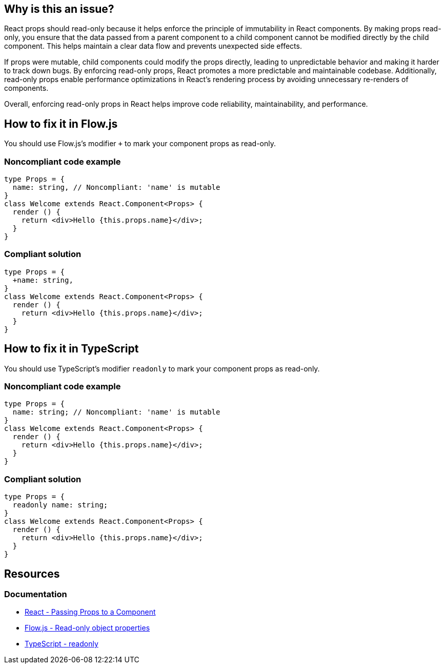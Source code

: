 == Why is this an issue?

React props should read-only because it helps enforce the principle of immutability in React components. By making props read-only, you ensure that the data passed from a parent component to a child component cannot be modified directly by the child component. This helps maintain a clear data flow and prevents unexpected side effects.

If props were mutable, child components could modify the props directly, leading to unpredictable behavior and making it harder to track down bugs. By enforcing read-only props, React promotes a more predictable and maintainable codebase. Additionally, read-only props enable performance optimizations in React's rendering process by avoiding unnecessary re-renders of components.

Overall, enforcing read-only props in React helps improve code reliability, maintainability, and performance.

== How to fix it in Flow.js

You should use Flow.js's modifier `+` to mark your component props as read-only.

=== Noncompliant code example

[source,javascript,diff-id=1,diff-type=noncompliant]
----
type Props = {
  name: string, // Noncompliant: 'name' is mutable
}
class Welcome extends React.Component<Props> {
  render () {
    return <div>Hello {this.props.name}</div>;
  }
}
----

=== Compliant solution

[source,javascript,diff-id=1,diff-type=compliant]
----
type Props = {
  +name: string,
}
class Welcome extends React.Component<Props> {
  render () {
    return <div>Hello {this.props.name}</div>;
  }
}
----

== How to fix it in TypeScript

You should use TypeScript's modifier `readonly` to mark your component props as read-only.

=== Noncompliant code example

[source,javascript,diff-id=2,diff-type=noncompliant]
----
type Props = {
  name: string; // Noncompliant: 'name' is mutable
}
class Welcome extends React.Component<Props> {
  render () {
    return <div>Hello {this.props.name}</div>;
  }
}
----

=== Compliant solution

[source,javascript,diff-id=2,diff-type=compliant]
----
type Props = {
  readonly name: string;
}
class Welcome extends React.Component<Props> {
  render () {
    return <div>Hello {this.props.name}</div>;
  }
}
----

== Resources
=== Documentation

* https://react.dev/learn/passing-props-to-a-component[React - Passing Props to a Component]
* https://flow.org/en/docs/types/objects/#read-only-object-properties[Flow.js - Read-only object properties]
* https://www.typescriptlang.org/docs/handbook/2/classes.html#readonly[TypeScript - readonly]
